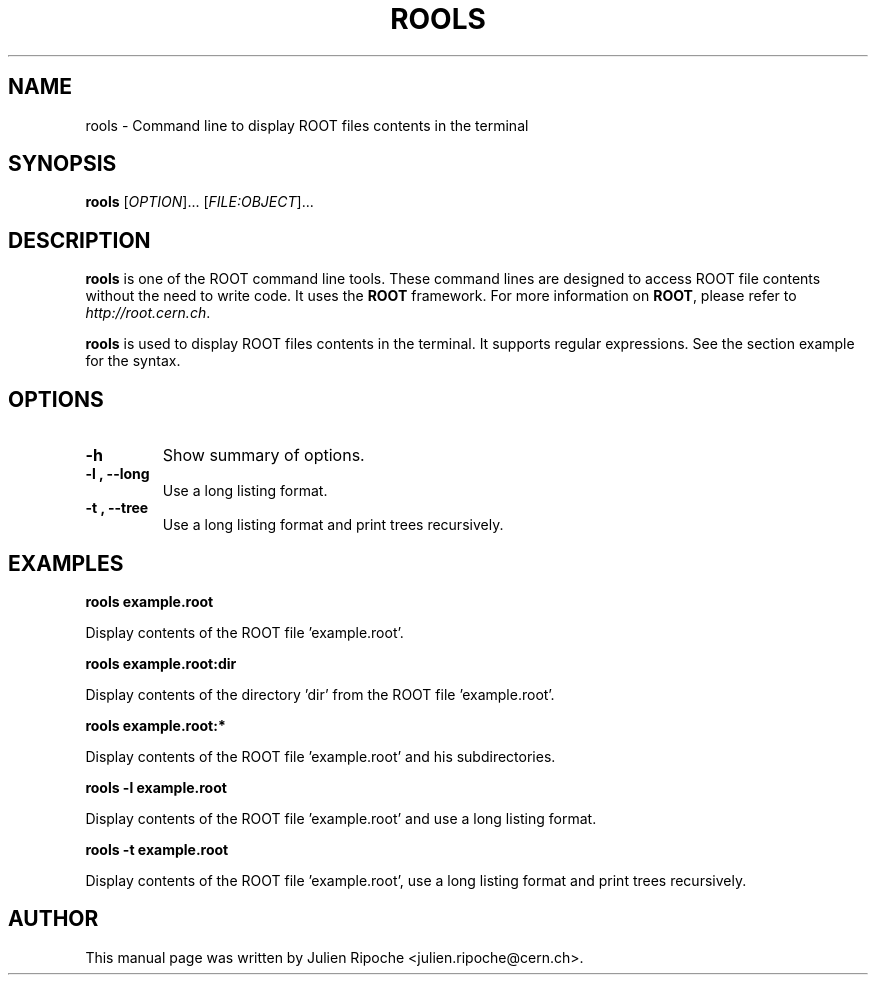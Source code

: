 .\"
.\" $Id: rools.1
.\"
.TH ROOLS 1 "Version 6" "ROOT"
.\" NAME should be all caps, SECTION should be 1-8, maybe w/ subsection
.\" other parms are allowed: see man(7), man(1)

.SH NAME
rools \- Command line to display ROOT files contents in the terminal

.SH SYNOPSIS
\fBrools\fR [\fIOPTION\fR]... [\fIFILE:OBJECT\fR]...

.SH "DESCRIPTION"
\fBrools\fR is one of the ROOT command line tools. These command lines are
designed to access ROOT file contents without the need to write code. It uses
the \fBROOT\fR framework. For more information on \fBROOT\fR, please refer to
\fIhttp://root.cern.ch\fR.
.PP
\fBrools\fR is used to display ROOT files contents in the terminal. It supports
regular expressions. See the section example for the syntax.

.SH OPTIONS
.TP
.B -h
Show summary of options.
.TP
.B \-l ", " \-\-long
Use a long listing format.
.TP
.B \-t ", " \-\-tree
Use a long listing format and print trees recursively.

.SH EXAMPLES
.B rools example.root
.PP
Display contents of the ROOT file 'example.root'.
.PP
.B rools example.root:dir
.PP
Display contents of the directory 'dir' from the ROOT file 'example.root'.
.PP
.B rools example.root:*
.PP
Display contents of the ROOT file 'example.root' and his subdirectories.
.PP
.B rools -l example.root
.PP
Display contents of the ROOT file 'example.root' and use a long listing format.
.PP
.B rools -t example.root
.PP
Display contents of the ROOT file 'example.root', use a long listing format and print trees recursively.

.SH AUTHOR
This manual page was written by Julien Ripoche <julien.ripoche@cern.ch>.
